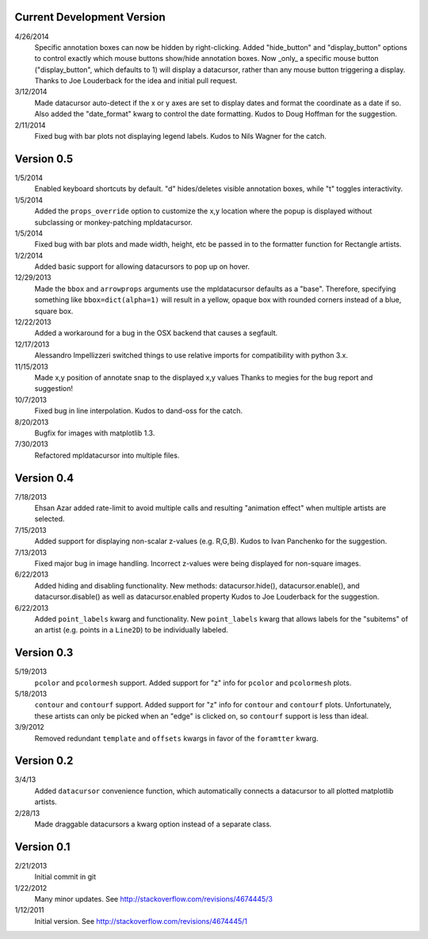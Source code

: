 Current Development Version
---------------------------

4/26/2014
        Specific annotation boxes can now be hidden by right-clicking. Added
        "hide_button" and "display_button" options to control exactly which
        mouse buttons show/hide annotation boxes. Now _only_ a specific mouse
        button ("display_button", which defaults to 1) will display a
        datacursor, rather than any mouse button triggering a display. Thanks
        to Joe Louderback for the idea and initial pull request.

3/12/2014
        Made datacursor auto-detect if the x or y axes are set to display dates
        and format the coordinate as a date if so. Also added the "date_format"
        kwarg to control the date formatting. Kudos to Doug Hoffman for the
        suggestion.

2/11/2014
        Fixed bug with bar plots not displaying legend labels. Kudos to 
        Nils Wagner for the catch.

Version 0.5
-----------

1/5/2014
        Enabled keyboard shortcuts by default. "d" hides/deletes visible
        annotation boxes, while "t" toggles interactivity.

1/5/2014
        Added the ``props_override`` option to customize the x,y location where
        the popup is displayed without subclassing or monkey-patching
        mpldatacursor.

1/5/2014
        Fixed bug with bar plots and made width, height, etc be passed in to
        the formatter function for Rectangle artists.

1/2/2014
        Added basic support for allowing datacursors to pop up on hover.

12/29/2013
        Made the ``bbox`` and ``arrowprops`` arguments use the mpldatacursor
        defaults as a "base".  Therefore, specifying something like
        ``bbox=dict(alpha=1)`` will result in a yellow, opaque box with rounded
        corners instead of a blue, square box.

12/22/2013
        Added a workaround for a bug in the OSX backend that causes a segfault.

12/17/2013
        Alessandro Impellizzeri switched things to use relative imports for
        compatibility with python 3.x.

11/15/2013
        Made x,y position of annotate snap to the displayed x,y values
        Thanks to megies for the bug report and suggestion!

10/7/2013
        Fixed bug in line interpolation. Kudos to dand-oss for the catch.

8/20/2013
        Bugfix for images with matplotlib 1.3.

7/30/2013
        Refactored mpldatacursor into multiple files.

Version 0.4
-----------
7/18/2013
        Ehsan Azar added rate-limit to avoid multiple calls and resulting
        "animation effect" when multiple artists are selected. 

7/15/2013
        Added support for displaying non-scalar z-values (e.g. R,G,B).  Kudos
        to Ivan Panchenko for the suggestion.

7/13/2013
        Fixed major bug in image handling. Incorrect z-values were being
        displayed for non-square images. 

6/22/2013
        Added hiding and disabling functionality.  New methods:
        datacursor.hide(), datacursor.enable(), and datacursor.disable() as
        well as datacursor.enabled property Kudos to Joe Louderback for the
        suggestion.

6/22/2013
        Added ``point_labels`` kwarg and functionality.  New ``point_labels``
        kwarg that allows labels for the "subitems" of an artist (e.g. points
        in a ``Line2D``) to be individually labeled.
   
Version 0.3
-----------

5/19/2013
        ``pcolor`` and ``pcolormesh`` support.  Added support for "z" info for
        ``pcolor`` and ``pcolormesh`` plots.

5/18/2013
        ``contour`` and ``contourf`` support.  Added support for "z" info for
        ``contour`` and ``contourf`` plots.  Unfortunately, these artists can
        only be picked when an "edge" is clicked on, so ``contourf`` support is
        less than ideal.

3/9/2012
        Removed redundant ``template`` and ``offsets`` kwargs in favor of the
        ``foramtter`` kwarg.

Version 0.2
-----------

3/4/13
        Added ``datacursor`` convenience function, which automatically connects
        a datacursor to all plotted matplotlib artists.

2/28/13
        Made draggable datacursors a kwarg option instead of a separate class.

Version 0.1
-----------

2/21/2013
        Initial commit in git

1/22/2012
        Many minor updates.
        See http://stackoverflow.com/revisions/4674445/3

1/12/2011
        Initial version.
        See http://stackoverflow.com/revisions/4674445/1
